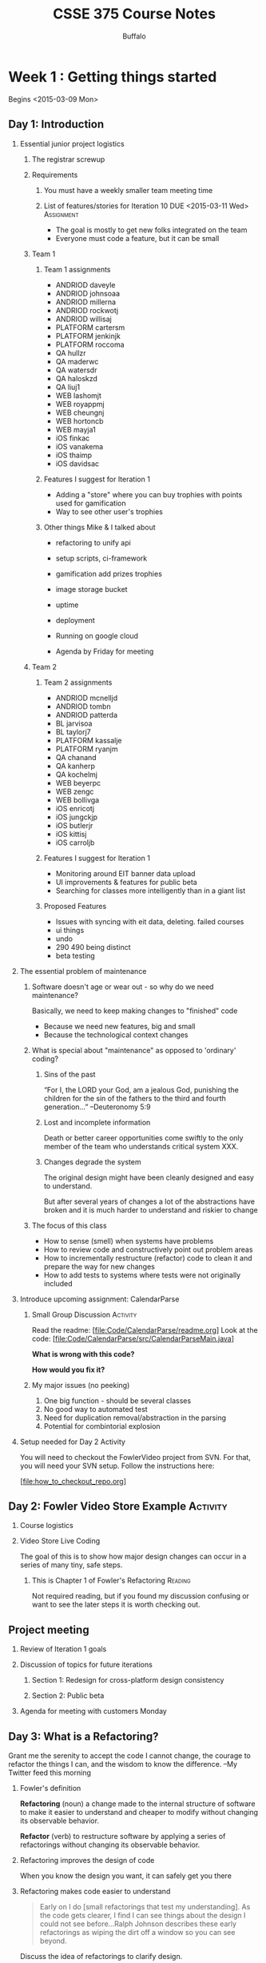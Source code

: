 #+TITLE: CSSE 375 Course Notes
#+AUTHOR: Buffalo
#+EMAIL: hewner@rose-hulman.edu
#+OPTIONS: ^:{}
#+OPTIONS: html-link-use-abs-url:nil html-postamble:auto
#+OPTIONS: html-preamble:t html-scripts:t html-style:t
#+OPTIONS: html5-fancy:t tex:t
#+INFOJS_OPT:nil
#+OPTIONS: H:2

* Week 1 : Getting things started

Begins <2015-03-09 Mon>

** Day 1: Introduction 

*** Essential junior project logistics 
**** The registrar screwup
**** Requirements
***** You must have a weekly smaller team meeting time
***** List of features/stories for Iteration 10 DUE <2015-03-11 Wed> :Assignment:

+ The goal is mostly to get new folks integrated on the team
+ Everyone must code a feature, but it can be small

**** Team 1
***** Team 1 assignments
+ ANDRIOD daveyle
+ ANDRIOD johnsoaa
+ ANDRIOD millerna
+ ANDRIOD rockwotj
+ ANDRIOD willisaj
+ PLATFORM cartersm
+ PLATFORM jenkinjk
+ PLATFORM roccoma
+ QA hullzr
+ QA maderwc
+ QA watersdr
+ QA haloskzd
+ QA liuj1
+ WEB lashomjt
+ WEB royappmj
+ WEB cheungnj 
+ WEB hortoncb 
+ WEB mayja1 
+ iOS finkac 
+ iOS vanakema 
+ iOS thaimp
+ iOS davidsac

***** Features I suggest for Iteration 1
+ Adding a "store" where you can buy trophies with points used for
  gamification
+ Way to see other user's trophies
***** Other things Mike & I talked about
+ refactoring to unify api
+ setup scripts, ci-framework
+ gamification add prizes trophies
+ image storage bucket
+ uptime
+ deployment
+ Running on google cloud

+ Agenda by Friday for meeting

**** Team 2
***** Team 2 assignments

+ ANDRIOD mcnelljd
+ ANDRIOD tombn
+ ANDRIOD patterda
+ BL jarvisoa
+ BL taylorj7
+ PLATFORM kassalje
+ PLATFORM ryanjm
+ QA chanand
+ QA kanherp
+ QA kochelmj
+ WEB beyerpc
+ WEB zengc
+ WEB bollivga
+ iOS enricotj
+ iOS jungckjp
+ iOS butlerjr
+ iOS kittisj
+ iOS carroljb

***** Features I suggest for Iteration 1
+ Monitoring around EIT banner data upload
+ UI improvements & features for public beta
+ Searching for classes more intelligently than in a giant list

***** Proposed Features
+ Issues with syncing with eit data, deleting. failed courses
+ ui things
+ undo
+ 290 490 being distinct
+ beta testing


*** The essential problem of maintenance

**** Software doesn't age or wear out - so why do we need maintenance?

Basically, we need to keep making changes to "finished" code
+ Because we need new features, big and small
+ Because the technological context changes


**** What is special about "maintenance" as opposed to 'ordinary' coding?

***** Sins of the past

“For I, the LORD your God, am a jealous God, punishing the children
for the sin of the fathers to the third and fourth generation…”
      --Deuteronomy 5:9
 
***** Lost and incomplete information

Death or better career opportunities come swiftly to the only member
of the team who understands critical system XXX.
 
***** Changes degrade the system

The original design might have been cleanly designed and easy to
understand.

But after several years of changes a lot of the abstractions have
broken and it is much harder to understand and riskier to change
 

**** The focus of this class

+ How to sense (smell) when systems have problems
+ How to review code and constructively point out problem areas
+ How to incrementally restructure (refactor) code to clean it and
  prepare the way for new changes
+ How to add tests to systems where tests were not originally included
 

*** Introduce upcoming assignment: CalendarParse
**** Small Group Discussion                                        :Activity:

Read the readme:  [file:Code/CalendarParse/readme.org]
Look at the code: [file:Code/CalendarParse/src/CalendarParseMain.java]
    
*What is wrong with this code?*

*How would you fix it?*

**** My major issues (no peeking)
1. One big function - should be several classes
2. No good way to automated test
3. Need for duplication removal/abstraction in the parsing
4. Potential for combintorial explosion


*** Setup needed for Day 2 Activity
You will need to checkout the FowlerVideo project from SVN.  For that,
you will need your SVN setup.  Follow the instructions here:

[file:how_to_checkout_repo.org]
    

** Day 2: Fowler Video Store Example                               :Activity:
*** Course logistics
*** Video Store Live Coding

The goal of this is to show how major design changes can occur in a
series of many tiny, safe steps.

**** This is Chapter 1 of Fowler's Refactoring                      :Reading:

Not required reading, but if you found my discussion confusing or want
to see the later steps it is worth checking out.

** Project meeting
*** Review of Iteration 1 goals
*** Discussion of topics for future iterations
**** Section 1: Redesign for cross-platform design consistency
**** Section 2: Public beta
*** Agenda for meeting with customers Monday

** Day 3: What is a Refactoring?

Grant me the serenity to accept the code I cannot change, the courage
to refactor the things I can, and the wisdom to know the difference.
  --My Twitter feed this morning

*** Fowler's definition

*Refactoring* (noun) a change made to the internal structure of
 software to make it easier to understand and cheaper to modify without
 changing its observable behavior.

*Refactor* (verb) to restructure software by applying a series of
 refactorings without changing its observable behavior.

*** Refactoring improves the design of code

When you know the design you want, it can safely get you there

*** Refactoring makes code easier to understand

#+BEGIN_QUOTE
Early on I do [small refactorings that test my understanding].  As the
code gets clearer, I find I can see things about the design I could
not see before...Ralph Johnson describes these early refactorings as
wiping the dirt off a window so you can see beyond.
#+END_QUOTE

:INSTRUCTOR:
Discuss the idea of refactorings to clarify design.

Make the point that renaming, extracting methods, etc. increases your
engagement with the code.  And once refactoring, larger design changes
can be revealed.
:END:

*** Refactoring makes you program faster

This is the final goal

+ Better code = better speed
+ Easy to forget when you get coder Stockholm syndrome
+ Applies to refactorings that remove complexity as well

*** Things that make refactoring difficult

+ No tests (maybe you should write some?)
+ Public interfaces
+ Code ownership
+ Database object mapping

*** Refactoring and performance

In short, you are usually willing to sacrifice minor performance loss
for gains in clarity

*** Upfront design verses refactoring

Extreme programming tenant: simplest thing that could possibly work

Pros of Designing In Advance
+ Your
+ Cool
+ Ideas
+ Here

Pros of Designing As You Go
+ Your
+ Cool
+ Ideas
+ Here

:INSTRUCTOR:
Look at the code for the CalendarParse assignment.  Contrast high
design upfront, verses writing it as is and then refactoring

Ask them to rank themselves on a scale 1 to 5
:END:

**** My answer (no peeking)

Pros of Designing In Advance

+ Faster (as long as you're right)
+ Understand the problem more, think harder
+ Maybe have a fancier design that is more expandable

Pros of Designing As You Go

+ Get design ideas from the code
+ Avoid unworkable designs
+ Keep the code simpler


**** The rule of 3s

1.  First time you do something, do it simply
2.  Second time, you grit your teeth but you deal with it being a
    little ugly
3.  3rd time, you refactor till it's nice

**** Indirection and the cost of design

Lets consider the humble case statement:

#+BEGIN_SRC java
switch(type) {
	case REGULAR: 	//$2.00 for 2 day rental, and $1.50 for each additional day
		thisAmount += 2.0;
		if(rental.getDaysRented() > 2)
			thisAmount += (rental.getDaysRented() - 2) * 1.5;
		break;
	case NEW_RELEASE: 
		//more code
	case CHILDRENS:  
		//still more code
}
#+END_SRC

When we replace it with polymorphism it looks something like like
this:
#+BEGIN_SRC 
double cost = rental.getMovieType().computeCost();
#+END_SRC

But the code to do the actual computation is always going to need to
live somewhere.  Why do we prefer one to another?

**** My answer (no peeking)
In the polymorphic version we've made explicit an abstraction: MovieType

This abstraction uses indirection - a simple method call hides a
multiplicity of possible functions.

This is a win if:
1. This abstraction was used in a lot of places, therefore when we
   make it explicit it simplifies a lot of code
2. As #1, but for the future (i.e. it simplifies code we will write in
   the future)
3. This abstraction corresponds well to how we think about the
   problem, meaning it's in-line with expectation of other programmers


*** This is a discussion of topics in Ch. 2 of Fowler               :Reading:
Not required reading but you might find it edifying

** CalendarParse DUE <2015-03-13 Fri>                            :Assignment:

*** Step 1: Check out the assignment from SVN

Follow the instructions here: [file:how_to_checkout_repo.org]

*** Step 2: Improve the design of the code

Details here: [file:Code/CalendarParse/readme.org]

*** Grading

Grading guide here: [file:Code/CalendarParse/gradingPart1.org]




** Read Chapter 3 of Refactoring DUE <2015-03-16 Mon>               :Reading:

Especially focus on the ones we'll cover before the written assignment:

Comments, Feature Envy, Data Class, Divergent Change, Shotgun Surgery,
Temporary Field, Refused Bequest, Parallel Class Hierarchies,
Alternative Classes With Different Interfaces


* Week 2

** Day 1: Bad Smells 1 - Comments, Feature Envy, Data Class
*** Why smells?

1.  Sort of a visceral feeling
2.  Not proof positive a design problem -- just a hint that something
    might be amiss

*** Smells guide refactoring

+ I often just let smells guide me when I’m working on a system

+ When a system is big and messy, smells let me clean up and clarify
  so that the “big design” can emerge

+ Often I look for a single change that will improve several smells at
  once – maybe move a function into a Data Class and out of a Large
  Class

*** Comments

Not all comments are bad.  But if I see a method with a lot of
internal comments - that's usually a bad sign

**** But I really need a comment here!

Can you refactor the code so that it is obvious?  If so, that is
preferred

**** Use function and variable names as documentation
: //updates the current max
: m = val > m ? val : m;

verses

: currentMax = val > currentMax ? val : currentMax;

**** Don't use comments when they are not needed

: average = average + 2; //adds two to the average

How would you interpret this?

: average = average + 4; //adds two to the average

*** Feature Envy

When one block of code really likes using the methods and fields of a
different class

#+BEGIN_SRC java
otherObject.setMode(otherObject.CoordinateSystem.POLAR);
double var1 = otherObject.getAngle();
double var2 = otherObject.getDistance();
otherObject.annotate("magnitude", Math.abs(var2));
#+END_SRC

...often can be moved to the "envied" class

*** Data Class

Classes with nothing but getters and setters

#+BEGIN_SRC 
public class Movie {
	
	public static enum Type { CHILDRENS, REGULAR, NEW_RELEASE};
	
	private String title;
	private Type priceCode;
	
	public Movie(String title, Type priceCode) {
		this.title = title;
		this.priceCode = priceCode;
	}
	
	public Type getPriceCode() {
		return this.priceCode;
	}
	
	public void setPriceCode(Type incomingPriceCode) {
		this.priceCode = incomingPriceCode;
	}
	
	public String getTitle() {
		return this.title;
	}

}
#+END_SRC

...often can have real functionality added to them

*** CommentsFeatureEnvyDataClass                                   :Activity:

It's a package in your svn repos.

There are 3 packages.  One has a problem with comments, one has a
problem with feature envy, one has a problem with a data class.

**** Step 1: Which is which?
**** Step 2: Refactor and fix the problems
**** My solution (no peeking)
[file:Code/CommentsFeatureEnvyDataClassSolution/src]

** Day 2: Bad Smells 2 - Change Preventers

*** Divergent Change

When 2 different routine changes have to modify the same object for
different reasons.

Say for example you've got a GameRender class, which handles rendering
your cool video game.  As a result, you frequently edit this class as
you tweak and optimize the way rendering works.

BUT, imagine that also, the GameRender class contains a hard-coded
config list of all game sprite images.  So everytime you need to add a
new sprite, you also add a line to that config value.

This suggests the class is maybe doing 2 different things and ought to
be split into two classes (or maybe the config value should be in a
file....whatever).

Not a super common one though.

*** Shotgun Surgery                                                :Activity:

This one on the other hand is very common.  This is where to make a
routine change you have to edit multiple places.

For example, take a look at this code which is designed to let you
play Roulette where you can bet in various ways (e.g. on Red, Black,
Odds, Evens, a Range of Numbers, etc.)  

[file:Code/Roulette/Roulette_BadEdition]

**** Step 1: Now imagine you want to add a new kind of bet

How many files will you have to edit to make this change?
Which files and where?
I see at least 3

**** Step 2: How could we design this code so that we can change as few files as possible?

Discuss it in small groups and make some UML.

**** Step 3: Look at some of my solutions

Which do you like best?  Why?

[file:Code/Roulette/]


** Project meeting
*** Goal: Make plan for next iteration
** Day 3: Bad Smells 3
*** Note upcoming homework assignments
*** Feather's Duplicated Code Example                              :Activity:
The code should be in your SVN repos, but you can also find it here:
[file:Code/FeathersExample]

My final solution is here (but I'd recommend you just follow along in Feathers Ch 21):
[file:Code/FeathersExampleSolution]

**** I do the refactoring of writeBody with live coding
**** Then I let the students do the size refactoring
**** Then I do the final stage with a fieldlist

*** This is Chapter 21 of Working With Legacy Code                  :Reading:

Not required reading, but if you found my discussion confusing or want
to see the later steps it is worth checking out.

** Bad Smells Written Assignment DUE <2015-03-20 Fri>            :Assignment:
DEADLINE: <2015-03-18 Wed>
Maybe an analysis of CohortTable

Look on Moodle for the details.

** Milestone 1 DUE <2015-03-18 Wed>                              :Assignment:
The goal of this milestone is mainly to get new teammates up to speed.

Therefore:
+ Every team member must code a feature
+ The features can be small, but should be non-trivial
+ Document your features in the wiki or Trello, and add appropriate
  links & team assignments to the backlog google doc
** Part of Chapter 7 of Refactoring                                 :Reading:
Up to and including "Hide Delegate" but no further
DEADLINE: <2015-03-23 Mon>

* Week 3
  
** Day 1: Bad Smells 4
*** Unborn Classes

**** Primitive Obsession

Imagine that you work on some company's online webstore codebase.

This company has a unique product id for every product that looks like this: ABC-12345

Under what circumstances would you want a *ProductId* class?  Not a
Product class (maybe there is already several of those) but a
ProductId class?

+ Your
+ Cool
+ Ideas
+ Here

***** My Solution (no peeking!)

IN SHORT: I would have one if there was logical functions that could
go there that don't make obvious sense elsewhere.

But, more explicitly:
+ You get type safety, plus your types are explicit
+ You can ensure validity with constructors
+ You can potentially move useful functions there, and they are easy
  for folks to find
+ You maybe can pull functions out of over-busy classes like Product

Cons:

More complicated, if it's really just a string

???:
Things like storing and unstoring - there are pros and cons

**** Data Clumps

: double getDistance(double x1, double y1, double z1,
:                    double x2, double y2, double z2) {

When you have data that is "clumped" into logical groupings.

Not a problem in a standalone place by itself, but oftentimes these
clumps are repeated over and over.

Can simplify code to make a class, also maybe there are some methods
that can go in that class.

But even a Data Class is sometimes preferable to a data clump.

**** Long Parameter List

***** Sometimes parameter lists are long because you have data clumps.

***** Sometimes there's an object that encapsulates what you need

And your passing rather than just asking objects.

#+BEGIN_SRC java
public boolean isProductValid(int id,
                              String address,
                              ArrayList<Suppliers> suppliers,
                              Date createdDate,
                              int regionCode) {
//becomes
public boolean isProductValid(Product p) {
    int id = p.getId();
    String address = p.getAddress();
    //etc

//or even

p.isValid();
#+END_SRC
***** Math

Lots of parameters you're passing around for a calculation, maybe you
need a Method Object.  This is a somewhat obscure case, so I won't
talk about it in detail here but check out Fowler's discussion in
"Replace Method with Method Object" (pg. 135).

***** Sometimes there's a unifying abstraction missing

#+BEGIN_SRC java
public doGameTick(Hero hero, 
                  ArrayList<Tiles> tiles, 
                  ArrayList<Monster> monsters,
                  ArrayList<Trap> traps,
                  ArrayList<PowerUp> powerups,
                  Renderer graphics,
                  double timer,
                  long score,
                  ArrayList<LevelModifiers> modifiers,
                  MusicGenerator music,
                  KeyboardLayout keyboard)

#+END_SRC


What if we changed it to this?  Would it be better?

: public void doGameTick()

****** My solution

Neither of these is a good thing, but I think it is more obviously bad
in the second one.  In that case it's clear that we're using global
data and touching too much.  But the first one - even if its not
using global data - is really doing too much too.

Obviously, everything needs to happen in a game tick.

But within that we need some underlying abstraction that simplifies
what's going on.

*** Problematic Classes

**** Temporary Field

[[file:images/TemporaryVariable.png]]

A field that exists only for part of an object's lifetime.

**** Refused Bequest

When an object does not want everything it inherits from it's parent.

+ Usually fine: object implements several of it's parents abstract
  methods as blank
+ Slightly bad: object "zeros out" the methods of it's parent
+ Very bad: methods on the parent do not make sense on the object

**** Classic interview question                                    :Activity:

Say you want to have a filesystem with files and directories.
+ Files need methods to get contents
+ Directories need methods to get lists of files/subdirectories
+ Both files and directories need methods to get size, delete, etc.

[[file:images/fileAndDirectory.png]]

Should File inherit from Directory or should Directory inherit from File?

Discuss in groups and we will vote.

1.  File should be the superclass of directory
2.  Directory should be the superclass of File
3.  Neither of these...and if so, what is the alternative?

***** My Solution (no peeking!)
#3 because of refused bequest
** Day 2: In-class refactoring 1                                   :Activity:

Let's practice a bit.  You'll want to be in *pairs* for this activity
(not triads, not by yourself).

See the details here: [file:Code/CoursesExample/readme.org]

** Project meeting


Just a day for meeting with the teams you need to meet with!

I'm here to help if you need me - but otherwise I'm going to let you work!

BUT, please work on the project and not CalendarParse or other
classwork unless you a finished with your contribution.

** Day 3: Bad Smells 5 - Speculative generality and others

*** Message Chains

Why is this potentially undesirable?

: if(model.getUser(userId).getAddress().getCountry() == Country.USA) {

Basically:
+ It means a lot of dependency between the caller and the objects in
  the chain
+ Oftentimes it means the early objects in the chain don't have the
  right interface
+ We might even be doing something really sketchy

Better:

: if(getUser().isInTheUS()) {

*** Middle Man

[[file:images/middleMan.png
]]
Looking at a system like this, one might be inclined to ask:
1.  Should we add a method getOrder(int orderNumber) to OrderHistory?
2.  Should OrderHistory exist at all in the first place?

A. Situations where your would keep OrderHistory but add a getOrder
method, maybe removing several methods from OrderHistory:

+ Your ideas here

B. Situations where you would remove OrderHistory entirely, adding
instead a getOrders to User:

+ Your ideas here

C. Situations where you would keep things as they are:

+ Your ideas here

**** My solution (no peeking!)

A.  I would do this is OrderHistory has a bunch of methods that act on
the whole history, but also some methods that are just specific to
orders.

B.  If OrderHistory just always delegates to Order 

Or if all the methods of OrderHistory can be migrated to User because
User is not too large.

C.  I wanted to isolate my clients from the existance of the Order object.

Or if the majority of methods in OrderHistory are not just delegation
to Order, so I can keep the client interface simpler by just not
having to talk about Order.

*** Parallel Class Hierarchies 

[[file:images/ParallelClassHierarchies.png]]

***** How can we solve the issue in this image?
***** My solution (no peeking!)

Never an easy thing.  The basic idea is there is some abstraction
necessary - some sort of way to have either a generic Model Object or
a Generic view object that will accomplish the task.

E.g.
maybe a config language that let's us build a GUI automatically from a Model
Or a DB layer that let's us make the model objects just be dumb data holders

Not even always possible but potentially worth thinking about

***** Another one

[[file:images/ParallelClassHierarchies2.png]]



*** Speculative Generality

What makes generality speculative?

*Consider this:*

When you want to make a button invoke a particular action in Java,
what you generally do is make a new class that implements the
ActionListener interface, then you register that listener with the
button.  Like this:

#+BEGIN_SRC java
JButton button = new JButton("Press me!");
ActionListener myListener = new NewClassIMade();
button.addActionListener(myListener);
panel.add(button);
#+END_SRC

But you could also implement this using straightforward classes.
There could be just an button class with a method onClick() than can
be overriden (or maybe is abstract).  Then the code would be simpler
and not rely on any fancy patterns.

#+BEGIN_SRC java
JButton button = new NewClassIMade("Press me!");
panel.add(button);
#+END_SRC

Why is this not speculative generality?

Answer in groups of 2-3.  HINT: I think this is a slightly tougher
question than it might initially seem to be.

**** My solution (no peeking!)

I hesitate to call this a solution because it really is an interesting
issue.

My answer would probably be that decouples two complex hierarchies -
the hierarchy of GUI elements and the hierarchy of your individual
code and whatever event handling it might do.  This allows many good
things:

+ New GUI objects can be created, and switched out pretty seamlessly
+ One object can be a listener for many different things, plus you can
  do crazy stuff with your own inheritance hierarchy if you wish
+ Your class isn't polluted with random methods and fields that are
  specific to the GUI - similarly GUI classes don't need to worry
  about you accidentally overriding some critical method

**** Do you need those cool features in *your* observer code?

Be honest


*** When should I be general and when should I be simple?

Kent Beck's rules, which I think are pretty good:

You want code that (in priority order):

1. passes its tests
2. minimizes duplication
3. reveals its intent
4. has fewer classes/modules/packages…

**** Some further reading for those who are interested

Two very nice articles that argue that this is literally all you need
for design are here:

http://www.jbrains.ca/permalink/the-four-elements-of-simple-design

*** Can we apply these rules to our observer conundrum above?
*** General takeaway

1. Simplicity is usually best - you only need the fancy solutions on
   pretty hard problems
2. BUT when you do run into a pretty hard problem, you are really glad
   you have the "big guns".  So learning complex abstractions and
   ideas (e.g. patterns) is very valuable, even if you only use them
   occasionally.



** CalendarParse Part 2 DUE <2015-03-27 Fri>                     :Assignment:

See details here: [file:Code/CalendarParse/part2.org]

* Week 4
** Day 1: Smells Exam

See the study guide here: [file:smellsExamPratice/howToStudy.org]

** Day 2: In-class refactoring 2
Continue to work on the refactoring from last week.

No peeking until the right time, but if you like, my solution is here:

[file:Code/CoursesExampleSolution/solutionNotes.org]

** Project meeting

Note that we'll be doing a formal presentation to Mike/Matt next Monday.

We need to make an agenda for that.

** Day 3: 100 Ways to improve your programs with refactoring

One of things I really like about refactoring is how serious Fowler is
about improving the clarity of his code.  Recall Kent Beck's design
rules:

You want code that (in priority order):

1. passes its tests
2. minimizes duplication
3. *reveals its intent*
4. has fewer classes/modules/packages…

Oftentimes to do #3 you might have to do some very serious
refactorings.  But other times, you can greatly improve the design of
code in many small ways.

*** Decompose Conditional

When you have a complicated conditional expression...

#+BEGIN_SRC java
if(date.before (SUMMER_START) || date.after(SUMMER_END))
     charge = quantity * _winterRate + _winterServiceCharge;
else charge = quantity * _summerRate;
#+END_SRC

BECOMES

#+BEGIN_SRC java
if (notSummer(date))
     charge = winterCharge(quantity);
else charge = summerCharge (quantity);
#+END_SRC

Basic idea here is that you can create 3 new methods:
1.  One for the complex conditional
2.  One for the "if part"
3.  One for the else part

This can all be accomplished using 3 simple "extract methods" in
Eclipse.

**** Why is this better? (no peeking)

1.  It provides great "documentation" in the method itself
2.  The extracted methods themselves are straightforward (i.e. have a
    logical name, don't require too many parameters)
3.  Hides stuff you don't care about
4.  Provides more extension points for modification and subclassing

*** Consolidate Conditional Expression

When you have a sequence of conditional test with the same result...
#+BEGIN_SRC java
double disabilityAmount() {
    if (_seniority < 2) return 0;
    if (_monthsDisabled > 12) return 0;
    if (_isPartTime) return 0;
    // compute the disability amount
#+END_SRC

BECOMES

#+BEGIN_SRC java
double disabilityAmount() {
    if (isNotEligableForDisability()) return 0;
    // compute the disability amount
#+END_SRC

Combine all the situations that produce the same result and extract it

**** Why is this better?

1.  Documents the method
2.  Makes clear the similarly

*** Remove control flag

#+BEGIN_SRC java
boolean found = false;
while(!found) {
   // code
   // code
   if(current.equals(target)) {
       //code
       found = true; //ends the loop
   }
}
#+END_SRC

BECOMES

#+BEGIN_SRC java
while(true) {
   // code
   // code
   if(current.equals(target)) {
       //code
       break;
   }
}
#+END_SRC

Replace control flags with break or (especially) return.

**** Why is this better?

1.  Removes the need for the variable
2.  Makes the fact that the loop is ending explicit (and prevents potential bugs)
3.  while(true) often adds clarity

*** Replace Nested Conditional with Guard Clauses

#+BEGIN_SRC java
double getPayAmount() {
    double result;
    if (_isDead) result = deadAmount();
    else {
        if (_isSeparated) result = separatedAmount();
        else {
            if (_isRetired) result = retiredAmount();
            else result = normalPayAmount();
        };
   }
   return result;
};

//BECOMES

double getPayAmount() {
    if (_isDead) return deadAmount();
    if (_isSeparated) return separatedAmount();
    if (_isRetired) return retiredAmount();

    return normalPayAmount(); // <-- could even INLINE this sucker
}
#+END_SRC

The key to realize here that an if/else clause applies equal
conceptual weight to both clauses.  BUT oftentimes one of the clauses
is an obscure edge case - not usually part of execution.

If something is an edge case -- hide it's implementation with an
extracted method and just return out of the whole function.

This might seem obscure but it's not.  Take a look at the first
example above.  See how the call to normalPayAmount() seems really
obscure (an else's else's else)?  What if 99% of your people were
actually that case.

*** Replace Conditional with Polymorphism

#+BEGIN_SRC java
double getSpeed() {
    switch (_type) {
    case EUROPEAN:
        return getBaseSpeed();
    case AFRICAN:
        return getBaseSpeed() - getLoadFactor() *_numberOfCoconuts;
    case NORWEGIAN_BLUE:
         return (_isNailed) ? 0 : getBaseSpeed(_voltage);
    }
    throw new RuntimeException ("Should be unreachable");
}
#+END_SRC

BECOMES

[[file:images/replaceConditional.PNG]]

**** When might you NOT want to do this?

This is definitely one of the places that I think OO-orthodoxy
conflicts with style of other language paradigms in that a lot of OO
people would REALLY hate a case statement like this.

Let me put it thus way...I think the most likely candidate for a
polymorphic refactoring is when:

1.  This case statement occurs in multiple places in your code
2.  You expect to add new types to this case statement

If both of these things are true, I think anyone would agree a common
abstraction is necessary - and in OO subclassing is a likely choice.

Even without 1 and 2, I would think hard about it because there may be
an abstraction here trying to be born.  Could other code use those
subclasses somehow - is there functionality that could migrate there?

But if 1 and 2 are false and I don't see a good abstraction - I have
written a case statement or two in my days.


*** Delegation and Inheritance

Read/Skim this:

[file:otherFiles/delegationInteritance.pdf]

**** When should you use delegation, when should you use inheritance?

Note one thing I want you take away from this is that refactorings
often oppose each other.

BUT on to the main point:

1.  This is actually the observer/inheritance debate I brought up with
    regard to java a few days ago with regard to speculative
    generality
2.  As before, the key benefit of using delegation is separating two
    class's interfaces and inheritance hierarchies.
3.  The main downside is the annoyance/complexity of the delegation

There are other prototype based OO languages like Self and Lua which
really blur the line between these two options, and use it to get
inheritance-like behavior with much simpler rules.


*** Plus Delta

I am trying a lot of things with this course.

1.  I am making it a little more coding-oriented and a little less
    lecture-oriented
2.  I am trying to keep the project as important but not overwhelm the
    class with just project work
3.  I am trying to use fewer slides, with more class discussion and
    have course notes (with solutions) readily available to you

Your feedback is very important!  Plus Delta on Moodle!

** Milestone 2 DUE <2015-04-03 Fri>
** Medical Data Refactoring DUE <2015-04-05 Sun>                 :Assignment:

See details here: [file:Code/MedicalDataRefactoring/readme.org]
 
* Spring Break
Woo!
* Week 5: First largescale coding assignment                     :Assignment:
** Project meeting/Milestone Demo
** Day 1 & 2: ArgoUML Assignment DUE <2015-04-19 Sun>
[file:Code/ArgoUML/readme.org]

Key tricks for navigating a large codebase
+ Grep/search
+ Find declaration/references
+ Setting breakpoints

** Feathers Ch. 9                                                   :Reading:

** Day 3: Working With Legacy Code
*** Logistics

1. Reminder: Please meet with your teams and make sure Google
   Docs/Trello is updated for next iteration by monday
2. Reminder: Finish ArgoUML and bring code in demoable state Monday

*** What is *legacy* code?
What do you think of when you hear the phrase "legacy code"?

+ Been around a while - needs to changed
+ Guy who wrote it is gone
+ Bad style!! /\documentation
+ Uses outdated/deprecated technology
+ No longer meets "the standards"
+ Old language

**** Feathers's Point of View
#+BEGIN_QUOTE
"Code without tests is bad code.  It doesn’t matter how well written it is; it doesn’t matter how pretty or object oriented or well encapsulated it is.  With tests, we can change the behavior of our code quickly and verifiably.  Without them, we don’t really know if our code is getting better or worse."

	- Feathers, preface
#+END_QUOTE

Do you agree?

*** Your tests are probably bad
Are your tests?

+ Difficult/time consuming to run
+ Break for reasons unrelated to your code (that is, they break if
  the database or internet is down, or because your “test file” has
  changed)
+ Test a small fraction of your overall code
+ Test most of it indirectly (i.e. big tests that test the whole
  system end-to-end rather than testing individual small functions)

Tests of this sort generally don’t tell you anything you couldn’t get by just running the code directly

+ Most of the tests I have written have been like this

*** What is a good unit test?

+ Small test that focuses on a small section of the code
+ Does not depend on the database, internet, writing/reading files
+ Directly inspects the output (i.e. does not rely on `proxy’ measures
  like number of elements or lack of an exception)
+ Runs instantly with the push of a button and finishes in less than
  1/10th of a second

*** Back to Feather's point of view

Edit and Pray
+ How most changes to legacy code happen in the real world
+ Smart developers fight against this by testing by hand or building
  specialized test tools
+ Smart developers also refuse to doubt their ability to understand,
  make changes, and improve the codebase
+ BUT, as systems grow larger and folks leave BIG SYSTEM PARANOIA sets
  in.  This is the death rattle of a software project.

*** What can we do, Michael Feathers?

Have rigorous unit testing for your code, then you can make changes
with confidence!

This is (probably) true if...  
1. You adopt Feather's very rigorous idea of what unit testing ought
   to be like
2. You are writing your code from scratch

#2 never happens and the previous devs never did #1

Is Michael Feather's just complaining about the obvious?

*** Except...

Feathers thinks you can add unit tests to an existing system.

With techniques...secret ninja techniques.

*** Why is adding tests to an existing system hard?

An example

[file:images/FeathersInvoice.png]

Groups of 3.  Imagine that we were changing getResponseText and
getValue...so we want to test them.  What about these classes suggests
that testing might be a problem?

+ Your
+ Ideas
+ Here

**** Feathers answer
Complete details on page 15, but in short:

+ Invoice looks ok (although hard to be sure it doesn't have secret
  stuff like globals going on)
+ DBConnection & InvoiceUpdateServelt both look like a pain to
  construct, and they both are needed to construct
  InvoiceUpdateResponder

**** What might you do here?

+ Your
+ Ideas
+ Here

**** Feather's answer

[file:images/FeathersInvoice2.png]

1.  Examine dependency on Servlet and figure out it actually only
    depended on a list of invoice ids, make that the parameter instead
2.  Replace DBConnection with an (identical) interface - that lets us
    switch out a fake one at test time

*** Dilemma

When we change code, we should have tests in place.  To put tests in
place, we often have to change code.

+ Usually we need to be conservative
+ This can come at the cost of pretty design (thought not always as in
  the system above)
+ Feathers compares this ugliness to scars left by a surgery: not a
  great thing but generally better than alternatives:

  + Leave the code untested, and therefore unsafe to modify
  + Do a complete re-design, at massive risk

*** What we will be working on

Techniques to allow us to insert tests into existing code

Generally they will be tricky - using indirection to allow large
changes with very minimal modification to the existing system

* Week 6
** Day 1: Feathers Ch. 9 - Part 1

We're going to go through the following sections of Chapter 9,
following along from the book:

The Case of the Irritating Parameter
The Case of the Hidden Dependency
The Case of the Irritating Global Dependency

Then I'm going to ask you to practice these techniques on some example
code.  It should be available in your svn repos, but if not it's here:

[file:Code/FeathersCh9Activity1]

When you're finished you can see my solution here:

[file:Code/FeathersCh9Activity1Solution]


** Day 2: Feathers Ch. 9 - Part 2                                 

One major technique today: Subclass and Override Method.  We're going
to look at 2 of Feather's examples:

The Case of the Aliased Parameter
The Case of the Undetectable Side Effect

Then we'll practice this technique on some example code (should be in
your svn repos):

[file:Code/FeathersTriangle/src]

This code is designed to draw a (rotated) triangle.  The way the constructor parameters interact is displayed here:

[file:images/Triangle.PNG]

When you're finished you can see my solution here:

[file:Code/FeathersTriangleSolution/src]

** Project meeting
** Day 3: More Feathers Dependency Breaking Techniques
*** Seams

#+BEGIN_SRC
int someMethod() {
    //code
    badMethod();
    //still more code
}

//almost anywhere else
void badMethod() {
    // code we'd rather not run in test
}
#+END_SRC

How can we change THE REST OF THE UNIVERSE such that someMethod will
run, but not run the code in BadMethod.

+ In some languages you can override the global
+ Subclass and Override Method
+ Abuse the preprocessor
+ Use the linker

*** Some methods that use some interesting seams
**** Link Substitution

Use the linker to change the contents of functions in C

Can also be used by editing the classpath in Java

Demo working Link Substitution in Eclipse

Page 377

**** Pull Up Feature

+ Make an abstract superclass that contains the "cluster" of methods you care about

+ Make all other methods you need abstract

+ Make a test specific subclass of the class for testing

**** Text Redefinition

Use the evil magic of interpreted languages to change whatever you don't like!




*** Some methods where you have to make seams
**** Sprout Method

+ When you need to add some code but you can't get the whole system under test
+ Page 59

**** Adapt Parameter

+ Useful when you can't use extract interface because you can't modify
  the parameter class (e.g. it's a library class)
+ The Adapter pattern from GOF
+ Potentially a pain...but maybe even a design improvement
+ Page 326

**** Expose Static Method

+ Take a non-static method and make it static
+ Useful for testing heavy calculating methods
+ Only works in limited circumstances (what are they?)

**** What if you can't make a long calculating method static?

Because they use fields

...why not "Break out a method object"?

**** Break Out a Method Object

**** What is a method object?

+ An object that represents a particular calculation

+ Fowler mentions it as a way of refactoring code that takes a ton of parameters

+ Has sub-methods that describe the calculation

+ Data is passed between the sub-methods mostly as fields

**** Feathers thinks this can be useful for testing too

See page 330

**** Encapsulate Global References

I personally like starting with the second example on page 342

** BORG Email Feathers Assignment DUE <2015-04-29 Wed>                           :Assignment:

[file:Code/BORGEmail/readme.org]

* Week 7
** Day 1: Good software writing 1 :Activity:

Get in teams of 4-5 & move to sit with your team.  You'll likely need
some paper and laptops.

*** Your task

You job is to document how the system here allows new types of Bets to
be added easily:

[file:Code/Roulette/Roulette_ExternalFactory/src/roulette]

Here are the rules:

1.  You may only work on this for 1 class period.  You will turn in
    stapled stack of sheets to me at the end of class
2.  Diagrams must be drawn by hand (not made using a tool)
3.  Words may be written by hand or with an editor, but you must print
    them out physically and hand them to me

The best team submission will receive bragging rights, and maybe a prize.

Best means:
1.  Clearly explains how the system works
2.  If several team implement #1, whichever is shortest to read

One or two short clear pages is better than a huge pile of crap  

** Project Work Day

+ Please ensure you can build the Feather's assignment on your local computer!
+ Otherwise work with your teams

** Day 2: Good software writing 2
Please get in your same groups of 4-5 from Monday's class

*** Activity
+ I'll hand out one of the documents from the other class
+ I'd like you to critique it
+ Make a list of the top 2-4 things you don't like about it
+ Don't talk about bad handwriting - obviously this was made under time constraints
+ You have 5 minutes to make your list

*** Major issues your class found
+ Your Ideas Here
+ Too verbose
+ Example not good
+ Disorganized: Figuring out how things linked together
+ Didn't explain - more just steps
+ Vague on steps
+ Too succinct !
+ No reasoning or explanation

**** What the other class said about you
+ Not enough detail about *why* you needed to do stuff
+ No explaination of BetFactory
+ BetOption not explained but in the diagram
+ Incorrect statement
+ Never talked about private parameterless constructor
+ Too long got confusing
+ Too verbose - 2 examples
+ Split of steps from explainations unnecessary
  
*** Buffalo's critique of your writing

Overall pretty good

**** BEST: Most of you thought about your audience
Included explicit instructions for the common case
**** Good: Some of you used a worked example
This can be an excellent approach, not usually used enough
**** Good: Your all omitted unnecessary detail from your diagrams
+ Always necessary
+ Some folks omitted a little too much
+ Learn the 3 UML lines you ought to know
+ Putting notes on your diagram is a good thing, but keep it focused

**** WORST: tended to shy away from the really complicated part

+ In this case it was how Bets could be constructed using the external factory
+ Do not trust your instincts
+ Start with the hardest part

**** Bad: Use code when you can
**** Bad: Class Diagram is not the only kind of diagram

[file:images/SequenceDiagram.png]

*** A final note: keeping things updated

+ Out of date documentation is worse than nothing
+ Wikis is a common solution (imperfect, but generally better than
  alternatives)
+ Always have a very small amount of very good documentation
+ Integrate your documentation into your unit testing framework if you
  can

** Day 3: Deployment & Configuration Management 1
*** Software is an ecosystem
Before it can run, most software products need

+ Its raw code
+ Flat data or configuration files in the right places
+ Any libraries it depends on, installed correctly and at the right
  versions
+ A variety of external supporting executables: monitoring scripts,
  data pulling processes, installers updaters and
  uninstallers, services or utilities that must run the background
+ To be installed correctly within the OS itself - added to the path
  or to the correct menus, associated with the right file types, have
  all the necessary background stuff set to run on startup

How does this stuff get setup?
*** My first IT Job

I was responsible for configuring computers in a college that had a
custom in-house developed app.  To install that app, I followed a 7
page printed document that included installing a variety of other
software systems (e.g. Filemaker Pro - a sort of database) and even
explicitly replacing a dll in a specific windows directory.

What is the drawbacks of this system?

**** My answers
1.  Extremely slow (~2 hours)
2.  High chance or errors, especially if some issues are not obvious
3.  No way to update existing systems

*** My first IT Job Part 2
Then eventually we made an "image" of a harddrive with this custom
software installed.  I would boot in a special way, overrwrite all the
data on the target system harddrive, and the system would be
configured identically to the image.

What are the drawbacks of this approach?

**** My answers
1. Still pretty slow (~45 minutes)
2. Knowledge about how to build "from scratch" can be lost
3. Difficult to create a new image
4. Not possible to upgrade/change without destroying everything on the
   computer
5. Monolithic

*** apt-get - a package system
Maintains a repository of "packages" (i.e. software plus carefully designed build/install scripts)

Knows about dependencies between packages

When you ask to install one package (i.e. apache) it figures out what it needs to install and installs what you want plus everything it needs to run (insofar as package dependencies are concerned anyway)

Packages are carefully maintained for security (that's both pro and con)

Packages can be automatically upgraded piecemeal (that's both pro and con)

Similar systems exist for many other languages/systems (e.g. Haskell, ruby, emacs, other flavors of linux)

Disadvantages:
+ can be quite complicated to create a package
+ running multiple package systems gets complicated fast and no system
  is really universal
+ not really designed for things like configs
+ only one version of each thing can be installed per host

*** Docker

Lightweight "containers" that are supposed to act like super-low overhead images

Built by running commands on a "base image" makes them pretty portable

You can run many of these per host, and they don't interfere with each other

*** Docker cons?

**** Buffalo's answer
+ Parts of containers can't be updated piecemeal
+ Management/interactions between containers are complex

*** For next class:
+ Install VMWare (available on Banner software)
+ Download and install the image file on Moodle
** Milestone 3                                                   :Assignment:

Submitted as usual

* Week 8: Deployment & Configuration Management                  :Assignment:
** Day 1
*** If you have not installed VMWare + my VM - start downloading now
*** Go try the docker tutorial!

https://www.docker.com/tryit/

** Day 4
*** Testing your Docker image
Prepare by getting your zipping up your Dockerfile and associated
configs.  Be sure to name your directory something unique!

#+BEGIN_EXAMPLE
mv DockerPostfix hewner-DockerSolution
zip -r hewner.zip hewner-DockerSolution
#+END_EXAMPLE

Also be sure that your docker has comment in it that explains the run
command you wish the tester to use!

Then fill out the form!

*** Steps for running your partner's docker
1.  Unzip the file the send you
2.  Edit the code so that it sends to your email address
3.  Do a docker build
4.  Look in the Dockerfile to find the run command they want you to use
5.  run the docker using the given run command
6.  Visit localhost:8888 on your host system and make sure apache is running
7.  Hit localhost:8888/nonExistantFile.txt to generate a 404 (5 times)
8.  Wait and minute and see if you get an email
9.  If you do: 10/10
10. Otherwise investigate and figure out the grade they should get
11. Fill out the form

*** The Final Project Demo Monday

1 very quick demo from each group
Organized however you wish but make a list

** Docker Example: Getting Postfix Configured
[file:Code/DockerPostfix/readme.org]
** Docker Assignment DUE IN CLASS <2015-05-08 Fri>

[file:Code/DockerPostfix/webpageAndMonitoring.org]

Actually, the final deadline will be Midnight on <2015-05-11 Mon>.
But we will do an activity with everyone's images on Friday, so if you
can have them done by then it would be better.


* Week 9
** Day 1: Final Project Demo
** Day 2: Software Configuration Management
*** What is Software Configuration Management

Definition: Set of management disciplines within the software
engineering process to develop and maintain the integrity of a
baseline.

*** What is a baseline?

A standardized, deployable version of your software + all the
associated bells and whistles to make it run.

*** Your Dockerfile is like a baseline

Imagine that it also checked out a bunch of html + javascript from
your company's source control (at a very specific version or branch)

Also imagine that it specified highly specific versions of every
package that you checked out

*** As you see, there's a LOT more to what makes a working system than just CODE

Ecosystem, blah blah blah

*** You could store that Dockerfile in source control

Now you can always go back to an old version of your server
configuration, which will include everything:
+ Config files
+ Startup scripts that startup all the appropriate daemons
+ Exact versions of every library you depend on  
+ The source code that goes with this

*** A baseline is just a "complete" state of the system

I say complete here, as opposed to the partial view that you get when
you just consider the source code by itself

*** Consistency is the goal of baselines

It’s 4:59pm on a Friday.  You get a call...a customer who is using a 1
year old version of your software just called with a big problem.
Luckily you can easy see how the code can be fixed with a one line
change.

+ Can you get the exact version of the code that your customer’s one
  year old version of the software was built with?
+ If you can, can you rebuild it using the exact same libraries,
  compiler versions, and build scripts that it was originally built on
+ If you can, can you repackage all the config files, documentation,
  etc. etc. exactly they way they were one year ago and get the
  customer a install CD just like the one they got last year (plus one
  tiny code change)

*** Ok, with that all said - what is Software Configuration Management?

*Definition:* Set of management disciplines within the software
engineering process to develop and maintain the integrity of a
baseline.

That is, basically, who controls what goes in the baseline?
e.g. Who gets to decide what goes in the Dockerfile?

*** In early stages of development, usually there are no rules

People might be even just developing straight on their desktops in a
non-repeatable way

Or even if there is a baseline, anybody can add a new library or
daemon

*** As the project nears launch, there is a desire to "freeze" the baseline

+ Restrict the code changes
+ Especially restrict changes to daemons and shared libraries
+ This is where you have a software configuration management committee
  that must approve all changes BUT this is only one approach

*** In agile approaches...

How do they solve this problem

**** My answer (no peeking!)

1.  Use automating (like docker) to make the creation of the baseline
    automated and frequent (continuous integration)
2.  Use automated testing to ensure changes to the baseline didn't
    break anything
3.  The goal here is that we can reduce the need to freeze, shortening
    the path between customer need and final deployment BUT still not
    have unstable baselines
4.  One of the main areas that actual technology can solve what is
    often considered a social problem

*** Deciding on a Software Configuration Management policy is hugely important

If your policy is too lenient, untested changes can be inserted that
break everyone's working environment or introduce customer-facing bugs.

If your policy is too restrictive, adding features becomes much harder
and your team becomes less responsive to customers

*** Why is it so important to maintain the integrity of the baseline?

+ Identification – You need to know what exactly is in your baseline.

+ Consistency – often parts of the baseline depend on each other.  If
  they get out of sync, code can fail.

+ Management – Someone is responsible for deciding what changes are
  in/out.  That process needs to be clear.

+ Auditing – You need to know who did what and when.


*** A frequent choice

1. Anybody can change the state of the system in source control
2. Baselines are "cut" at regular times (e.g. every Monday at 8am),
   those include any-and-all changes
3. QA then tests the baseline
4. Bugfixes can modify the baseline but additional features need
   super-special approval
5. A "release candidate" is cut that is the baseline + all bugfixes
6. QA retests the release candidate...hopefully finding no bugs
7. The release candidate is released to customers

*** Let me close by saying, the example you did as a class project was a simple case

In real (larger) systems, you have to think about:

1. More complicated building including issues of binary compatibility
2. Multiple server types (e.g. monitoring server, webserver,
   processing server), and multiple configurations (e.g. development,
   staging, production)
3. Configuring external factors like routers and in something like
   docker the config of the host machine

** Day 3: Exceptions

*** The basics of Exceptions

#+BEGIN_SRC java
try {
	throw new ExceptionClass(“Some data”)
} catch (OtherExceptionClass e) {
   //if OtherExceptionClass is the same as
   //ExceptionClass (or one if it’s superclasses)
   //we go here.  Otherwise the exception continues
   // to the next try…perhaps outside of this function
	dealWithException(e.getData());
}
#+END_SRC

An uncaught exception can easily end your program.

**** Points I want to cover

1.  An exception is generated from a throw statement, which is passed
    an exception (in Java, a class that implements the Throwable
    interface)
2.  If it not within a try block, it ends the current function
    (without returning) and acts like a throw in the next function up
    the static.

    In short, it just keeps ending functions up the stack until it
    encounters an enclosing a try/catch
3.  If the type of exception thrown matches the catch, the exception
    becomes a parameter to the catch and is "handled" (i.e. execution
    continues normally from there).  Ensure that whatever your catch
    does really handles the exception, or re-throws if the system is
    not in a good state.
4.  If the type of exception does not match the catch, the exception
    continues looking for the nearest enclosing try block on the stack
5.  If nothing catches the exception, the program is aborted and a
    stack trace is printed


*** Consolidating Error Handling

The use of exceptions improves your code by consolidating error handling.

Here's some code without exceptions (result == -1 is an error result).

#+BEGIN_SRC java
int result1 = getData();
if(result1 != -1) {
	result2 = processData(result1);
	if(result2 != -1) {
		displayData(result2);
		return;
	} else {
		System.err.println(“Error processing data”);
		return;
} else {
	System.err.println(“Error getting data”);
}
#+END_SRC

*** Same Code With Exceptions

#+BEGIN_SRC java
try {
	int result1 = getData();
	result2 = processData(result1);
	displayData(result3);
} catch (ProcessingException e) {
	//let the functions themselves
	//decide what to display in their
	//error
	System.err.println(e);
}
#+END_SRC

*** Don't do this #1

#+BEGIN_SRC java
try {
	callFunction();
} catch (CatastrophicException e) {
	e.printStackTrace();
	//just continuing on, maybe hiding this 
        //error with later code, corrupting data 
        //files
}
return;
#+END_SRC

*** Don't do this #2

#+BEGIN_SRC 
try {
	callFunction1();
} catch (ProcessingException e) {
	e.printStackTrace();
        return false;
}
try {
	callFunction2();
} catch (ProcessingException e) {
	e.printStackTrace();
        return false;
}
#+END_SRC

**** What's wrong?

By surrounding each section in it's own try/catch we are elliminating
the benefits of consolidating error handling.

*** Moving up the call hierarchy

The use of exceptions improves your code by making it easy to move up
the call hierarchy.

For example:

1. In main, we request the user enter a file name.  We take the name
   give and call process file.
2. In process file, we open the file and call doXMLParse
3. In doXMLParse we break the file into events.  For each even we call
   parseEvent
4. parseEvent we get the date string out of the event XML.  Then we
   pass it to parseDate
5. In parseDate, we discover that that date string is malformed.  ERROR!

*** Put data in your exceptions!

The use of exceptions improves your code by allowing you to report
relevant data in your exception.

*Put everything you can think of in an exception*

If there is a parsing error, I want to know
+ What line of the data file the error occurred on
+ What the problematic text was

If I was “expecting” something – what was I expecting

If there is an SQL error writing to the database, I want to know
+ The SQL I was trying to execute

If there was an network error
+ The URL I was trying to read from

*DO NOT hesitate to write your own exception classes!*

*** Fail our retry? (Do Not Do This #3)

+ Some things are unreliable: a network connection – maybe it makes
  sense try again in a half second (but don’t get caught in an
  infinite loop)
+ Sometimes you can ignore a problem in a small part and still get 95%
  of what you need done
+ Often a retry is possible but the point of failure is not the place
  for a retry – throw and let the proper place catch
+ DO NOT let your code just return bad data and move the problem to
  someplace that’s harder to debug. Fail.
+ DO NOT do a retry without logging the problem
+ DO NOT accept that your code will frequently print meaningless error
  messages or other garbage (TERRIBLE STYLE – *DO NOT DO THIS #3*)

*** Do Not Do This #4

#+BEGIN_SRC java
try {
	parse1();
	parse2();
	parse3();
} catch (Exception e) {
	//this code is a lie
	System.err.println(“Error parsing”);
}
#+END_SRC

**** Why is this bad?

Because the catch is of a very general exception type, we don't really
know that the problem was parsing.  Could be an exception allocating
memory, or a null pointer exception, or whatever.  Only catch general
exception types when you *want* to be a general purpose handler.

*** Checked or Unchecked Exceptions

A common java function header:

: public int read() throws java.io.IOException;

Do you like this?  Let's vote:

1. I like that functions have to declare what Exceptions they throw,
   it helps me write safer code.  I can live with the fact that I
   might have to add a "throws" declaration to many of my own
   functions.
2. I hate adding throws declarations to all my functions!  I'm fine
   with the fact that an unexpected exception type could abort my
   whole program.
3. I feel like another compromise is possible here.

*** Runtime Exceptions

When you have an unlikely error that you don't want to declare in a
throws.

#+BEGIN_SRC java
if(db.isNotConnected()) {
    //This would be super bizarre
    throw new RuntimeException(“DB is not connected in function closeDB.  What is up?”);
}
#+END_SRC

Also when you want to convert from a checked throw to an unchecked throw.

**** I hereby solemnly swear

...that I will never catch an exception and then print something to
standard error, eating the result.

*** Finally

#+BEGIN_SRC java
try {
	file.open(); //seriously this must be closed
	doABunchMoreStuff(file);
} finally {
	// runs regardless of any exceptions that might // be thrown
	file.close();
}
#+END_SRC

Try with Resources is a new feature in Java 7 that does a similar thing

*** Summary

+ Use exceptions to put error handling in the place where it belongs.
  Often, that means putting it very close to the user.
+ Always document everything you can (easily) in an exception
+ Prefer throw to returning a bogus value, especially one like null
  that can cause problems elsewhere
+ Know about runtime exceptions when you need quick & dirty “the world
  has exploded” exceptions
+ Don’t be shy about throwing or defining your own exception types


** Day 4: Exception Activity

Go here [file:Code/ExceptionExample/readme.org]

The code should be in your SVN repos.

If you get stuck you can also peek at my solution here:

[file:Code/ExceptionExampleSolution/]

* Week 10
** Day 1: One more large-scale coding activity
This activity was a previous CSSE375 final exam.  It's already in your
SVN.

[file:Code/CleanSheets/CleanSheetsReadme.docx]

** Day 2: Continuing with CleanSheets

We'll work on cleansheets in class and I'll talk about my solution.

You can see the full source for my solution here:
[file:Code/CleanSheetsSolution]

** Day 3: The final summary
*** Bad Smells and Refactoring
**** My least favorite smells
+ Duplicated Code
+ Long method/Large class
+ Data Class
+ Parallel Class Hierarchies
**** My design approach
Let the code speak to you.  Refactor one part at a time and the design
will reveal itself.  But be dilligent - get lazy and it will bite you.
*** Largescale coding
+ Don't get intimidated
+ Don't try to understand the whole thing
+ Test as yoy go, verify your understanding
+ Use your tools like search and refactoring
*** Writing Unit Tests for Legacy Systems
+ Before making a dangerous change, get it under test
+ Which is hard, but you can do it
+ Look for "seams" in the language that let you change what code is executed
+ In OO languages - Extract Interface and Extract and Override Method
  get you far
*** Configuration Management
+ Understand how your system is built - in total - could be tricky
+ Make sure it's automated and repeatable

*** Course Evaluations
+ I treat your feedback very seriously
+ Your feedback is also read by the Department Head and as part of my
  yearly performance reviews
+ I tried to respond to your +Delta from last time
+ This is a different version of the course: more coding activities,
  less lecture on SE theory
*** A few highlights of the Final Exam
*** NO CLASS FRIDAY
I will be in my office if you need help on the exam
* Final Exam DUE <2015-05-26 Tue>

...at midnight like usual.

Submitted via SVN.

[file:Code/j-ftp/readme.org]


* Stuff we didn't get to
** Day 1: The final
** Day 2: Parallel Class hierarchies
** Day 3: Large scale refactoring (last chapter in refactoring book)
** Day 4: ???
** Day 2: Feathers Refactoring
** Day 3: Effects Diagram

** Day 1 & 2: One more large scale coding activity in class
** Day 3: Exceptions Activity
Perhaps a file backup utility
+ given an manifest file
+ which has a list of files and manifest files, and backup locations

Rules 
+ files in manifest should exist
+ directories in backup location should exist
+ files in backup location should NOT exist
+ no loops in includes



** Day 4: Exceptions 2

